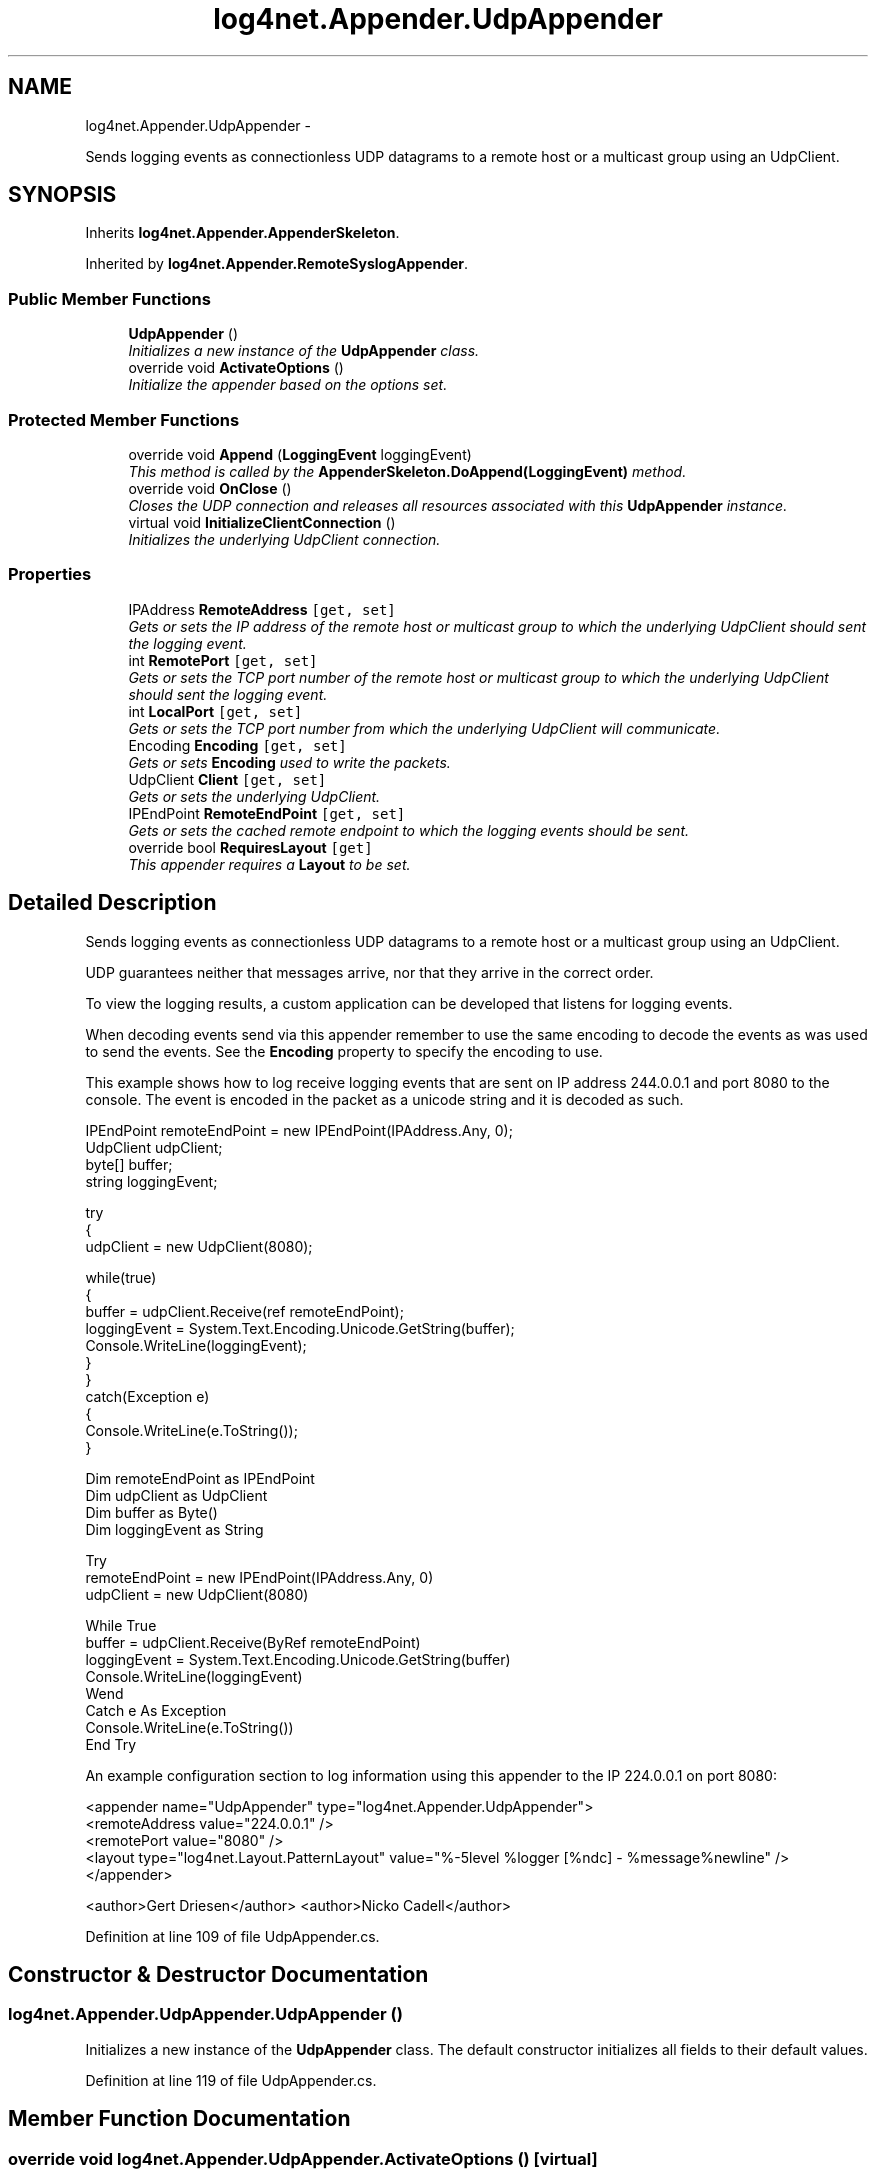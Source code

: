 .TH "log4net.Appender.UdpAppender" 3 "Fri Jul 5 2013" "Version 1.0" "HSA.InfoSys" \" -*- nroff -*-
.ad l
.nh
.SH NAME
log4net.Appender.UdpAppender \- 
.PP
Sends logging events as connectionless UDP datagrams to a remote host or a multicast group using an UdpClient\&.  

.SH SYNOPSIS
.br
.PP
.PP
Inherits \fBlog4net\&.Appender\&.AppenderSkeleton\fP\&.
.PP
Inherited by \fBlog4net\&.Appender\&.RemoteSyslogAppender\fP\&.
.SS "Public Member Functions"

.in +1c
.ti -1c
.RI "\fBUdpAppender\fP ()"
.br
.RI "\fIInitializes a new instance of the \fBUdpAppender\fP class\&. \fP"
.ti -1c
.RI "override void \fBActivateOptions\fP ()"
.br
.RI "\fIInitialize the appender based on the options set\&. \fP"
.in -1c
.SS "Protected Member Functions"

.in +1c
.ti -1c
.RI "override void \fBAppend\fP (\fBLoggingEvent\fP loggingEvent)"
.br
.RI "\fIThis method is called by the \fBAppenderSkeleton\&.DoAppend(LoggingEvent)\fP method\&. \fP"
.ti -1c
.RI "override void \fBOnClose\fP ()"
.br
.RI "\fICloses the UDP connection and releases all resources associated with this \fBUdpAppender\fP instance\&. \fP"
.ti -1c
.RI "virtual void \fBInitializeClientConnection\fP ()"
.br
.RI "\fIInitializes the underlying UdpClient connection\&. \fP"
.in -1c
.SS "Properties"

.in +1c
.ti -1c
.RI "IPAddress \fBRemoteAddress\fP\fC [get, set]\fP"
.br
.RI "\fIGets or sets the IP address of the remote host or multicast group to which the underlying UdpClient should sent the logging event\&. \fP"
.ti -1c
.RI "int \fBRemotePort\fP\fC [get, set]\fP"
.br
.RI "\fIGets or sets the TCP port number of the remote host or multicast group to which the underlying UdpClient should sent the logging event\&. \fP"
.ti -1c
.RI "int \fBLocalPort\fP\fC [get, set]\fP"
.br
.RI "\fIGets or sets the TCP port number from which the underlying UdpClient will communicate\&. \fP"
.ti -1c
.RI "Encoding \fBEncoding\fP\fC [get, set]\fP"
.br
.RI "\fIGets or sets \fBEncoding\fP used to write the packets\&. \fP"
.ti -1c
.RI "UdpClient \fBClient\fP\fC [get, set]\fP"
.br
.RI "\fIGets or sets the underlying UdpClient\&. \fP"
.ti -1c
.RI "IPEndPoint \fBRemoteEndPoint\fP\fC [get, set]\fP"
.br
.RI "\fIGets or sets the cached remote endpoint to which the logging events should be sent\&. \fP"
.ti -1c
.RI "override bool \fBRequiresLayout\fP\fC [get]\fP"
.br
.RI "\fIThis appender requires a \fBLayout\fP to be set\&. \fP"
.in -1c
.SH "Detailed Description"
.PP 
Sends logging events as connectionless UDP datagrams to a remote host or a multicast group using an UdpClient\&. 

UDP guarantees neither that messages arrive, nor that they arrive in the correct order\&. 
.PP
To view the logging results, a custom application can be developed that listens for logging events\&. 
.PP
When decoding events send via this appender remember to use the same encoding to decode the events as was used to send the events\&. See the \fBEncoding\fP property to specify the encoding to use\&. 
.PP
This example shows how to log receive logging events that are sent on IP address 244\&.0\&.0\&.1 and port 8080 to the console\&. The event is encoded in the packet as a unicode string and it is decoded as such\&. 
.PP
.nf
IPEndPoint remoteEndPoint = new IPEndPoint(IPAddress\&.Any, 0);
UdpClient udpClient;
byte[] buffer;
string loggingEvent;

try 
{
    udpClient = new UdpClient(8080);

    while(true) 
    {
        buffer = udpClient\&.Receive(ref remoteEndPoint);
        loggingEvent = System\&.Text\&.Encoding\&.Unicode\&.GetString(buffer);
        Console\&.WriteLine(loggingEvent);
    }
} 
catch(Exception e) 
{
    Console\&.WriteLine(e\&.ToString());
}

.fi
.PP
 
.PP
.nf
Dim remoteEndPoint as IPEndPoint
Dim udpClient as UdpClient
Dim buffer as Byte()
Dim loggingEvent as String

Try 
    remoteEndPoint = new IPEndPoint(IPAddress\&.Any, 0)
    udpClient = new UdpClient(8080)

    While True
        buffer = udpClient\&.Receive(ByRef remoteEndPoint)
        loggingEvent = System\&.Text\&.Encoding\&.Unicode\&.GetString(buffer)
        Console\&.WriteLine(loggingEvent)
    Wend
Catch e As Exception
    Console\&.WriteLine(e\&.ToString())
End Try

.fi
.PP
 
.PP
An example configuration section to log information using this appender to the IP 224\&.0\&.0\&.1 on port 8080: 
.PP
.PP
.nf
<appender name="UdpAppender" type="log4net\&.Appender\&.UdpAppender">
    <remoteAddress value="224\&.0\&.0\&.1" />
    <remotePort value="8080" />
    <layout type="log4net\&.Layout\&.PatternLayout" value="%-5level %logger [%ndc] - %message%newline" />
</appender>
.fi
.PP
 
.PP
<author>Gert Driesen</author> <author>Nicko Cadell</author> 
.PP
Definition at line 109 of file UdpAppender\&.cs\&.
.SH "Constructor & Destructor Documentation"
.PP 
.SS "log4net\&.Appender\&.UdpAppender\&.UdpAppender ()"

.PP
Initializes a new instance of the \fBUdpAppender\fP class\&. The default constructor initializes all fields to their default values\&. 
.PP
Definition at line 119 of file UdpAppender\&.cs\&.
.SH "Member Function Documentation"
.PP 
.SS "override void log4net\&.Appender\&.UdpAppender\&.ActivateOptions ()\fC [virtual]\fP"

.PP
Initialize the appender based on the options set\&. This is part of the IOptionHandler delayed object activation scheme\&. The \fBActivateOptions\fP method must be called on this object after the configuration properties have been set\&. Until \fBActivateOptions\fP is called this object is in an undefined state and must not be used\&. 
.PP
If any of the configuration properties are modified then \fBActivateOptions\fP must be called again\&. 
.PP
The appender will be ignored if no \fBRemoteAddress\fP was specified or an invalid remote or local TCP port number was specified\&. 
.PP
\fBExceptions:\fP
.RS 4
\fIArgumentNullException\fP The required property \fBRemoteAddress\fP was not specified\&.
.br
\fIArgumentOutOfRangeException\fP The TCP port number assigned to \fBLocalPort\fP or \fBRemotePort\fP is less than IPEndPoint\&.MinPort or greater than IPEndPoint\&.MaxPort\&.
.RE
.PP

.PP
Reimplemented from \fBlog4net\&.Appender\&.AppenderSkeleton\fP\&.
.PP
Definition at line 354 of file UdpAppender\&.cs\&.
.SS "override void log4net\&.Appender\&.UdpAppender\&.Append (\fBLoggingEvent\fPloggingEvent)\fC [protected]\fP, \fC [virtual]\fP"

.PP
This method is called by the \fBAppenderSkeleton\&.DoAppend(LoggingEvent)\fP method\&. 
.PP
\fBParameters:\fP
.RS 4
\fIloggingEvent\fP The event to log\&.
.RE
.PP
.PP
Sends the event using an UDP datagram\&. 
.PP
Exceptions are passed to the \fBAppenderSkeleton\&.ErrorHandler\fP\&. 
.PP
Implements \fBlog4net\&.Appender\&.AppenderSkeleton\fP\&.
.PP
Definition at line 401 of file UdpAppender\&.cs\&.
.SS "virtual void log4net\&.Appender\&.UdpAppender\&.InitializeClientConnection ()\fC [protected]\fP, \fC [virtual]\fP"

.PP
Initializes the underlying UdpClient connection\&. The underlying UdpClient is initialized and binds to the port number from which you intend to communicate\&. 
.PP
Exceptions are passed to the \fBAppenderSkeleton\&.ErrorHandler\fP\&. 
.PP
Definition at line 471 of file UdpAppender\&.cs\&.
.SS "override void log4net\&.Appender\&.UdpAppender\&.OnClose ()\fC [protected]\fP, \fC [virtual]\fP"

.PP
Closes the UDP connection and releases all resources associated with this \fBUdpAppender\fP instance\&. Disables the underlying UdpClient and releases all managed and unmanaged resources associated with the \fBUdpAppender\fP\&. 
.PP
Reimplemented from \fBlog4net\&.Appender\&.AppenderSkeleton\fP\&.
.PP
Definition at line 444 of file UdpAppender\&.cs\&.
.SH "Property Documentation"
.PP 
.SS "UdpClient log4net\&.Appender\&.UdpAppender\&.Client\fC [get]\fP, \fC [set]\fP, \fC [protected]\fP"

.PP
Gets or sets the underlying UdpClient\&. The underlying UdpClient\&. 
.PP
\fBUdpAppender\fP creates a UdpClient to send logging events over a network\&. Classes deriving from \fBUdpAppender\fP can use this property to get or set this UdpClient\&. Use the underlying UdpClient returned from \fBClient\fP if you require access beyond that which \fBUdpAppender\fP provides\&. 
.PP
Definition at line 306 of file UdpAppender\&.cs\&.
.SS "Encoding log4net\&.Appender\&.UdpAppender\&.Encoding\fC [get]\fP, \fC [set]\fP"

.PP
Gets or sets \fBEncoding\fP used to write the packets\&. The \fBEncoding\fP used to write the packets\&. 
.PP
The \fBEncoding\fP used to write the packets\&. 
.PP
Definition at line 283 of file UdpAppender\&.cs\&.
.SS "int log4net\&.Appender\&.UdpAppender\&.LocalPort\fC [get]\fP, \fC [set]\fP"

.PP
Gets or sets the TCP port number from which the underlying UdpClient will communicate\&. An integer value in the range IPEndPoint\&.MinPort to IPEndPoint\&.MaxPort indicating the TCP port number from which the underlying UdpClient will communicate\&. 
.PP
The underlying UdpClient will bind to this port for sending messages\&. 
.PP
Setting the value to 0 (the default) will cause the udp client not to bind to a local port\&. 
.PP
\fBExceptions:\fP
.RS 4
\fIArgumentOutOfRangeException\fP The value specified is less than IPEndPoint\&.MinPort or greater than IPEndPoint\&.MaxPort\&.
.RE
.PP

.PP
Definition at line 252 of file UdpAppender\&.cs\&.
.SS "IPAddress log4net\&.Appender\&.UdpAppender\&.RemoteAddress\fC [get]\fP, \fC [set]\fP"

.PP
Gets or sets the IP address of the remote host or multicast group to which the underlying UdpClient should sent the logging event\&. The IP address of the remote host or multicast group to which the logging event will be sent\&. 
.PP
Multicast addresses are identified by IP class \fBD\fP addresses (in the range 224\&.0\&.0\&.0 to 239\&.255\&.255\&.255)\&. Multicast packets can pass across different networks through routers, so it is possible to use multicasts in an Internet scenario as long as your network provider supports multicasting\&. 
.PP
Hosts that want to receive particular multicast messages must register their interest by joining the multicast group\&. Multicast messages are not sent to networks where no host has joined the multicast group\&. Class \fBD\fP IP addresses are used for multicast groups, to differentiate them from normal host addresses, allowing nodes to easily detect if a message is of interest\&. 
.PP
Static multicast addresses that are needed globally are assigned by IANA\&. A few examples are listed in the table below: 
.PP
IP Address Description  224\&.0\&.0\&.1 Sends a message to all system on the subnet\&. 
.PP
224\&.0\&.0\&.2  
.PP
Sends a message to all routers on the subnet\&. 
.PP
224\&.0\&.0\&.12  
.PP
The DHCP server answers messages on the IP address 224\&.0\&.0\&.12, but only on a subnet\&. 
.PP
A complete list of actually reserved multicast addresses and their owners in the ranges defined by RFC 3171 can be found at the \fCIANA web site\fP\&. 
.PP
The address range 239\&.0\&.0\&.0 to 239\&.255\&.255\&.255 is reserved for administrative scope-relative addresses\&. These addresses can be reused with other local groups\&. Routers are typically configured with filters to prevent multicast traffic in this range from flowing outside of the local network\&. 
.PP
Definition at line 195 of file UdpAppender\&.cs\&.
.SS "IPEndPoint log4net\&.Appender\&.UdpAppender\&.RemoteEndPoint\fC [get]\fP, \fC [set]\fP, \fC [protected]\fP"

.PP
Gets or sets the cached remote endpoint to which the logging events should be sent\&. The cached remote endpoint to which the logging events will be sent\&. 
.PP
The \fBActivateOptions\fP method will initialize the remote endpoint with the values of the \fBRemoteAddress\fP and \fBRemotePort\fP properties\&. 
.PP
Definition at line 323 of file UdpAppender\&.cs\&.
.SS "int log4net\&.Appender\&.UdpAppender\&.RemotePort\fC [get]\fP, \fC [set]\fP"

.PP
Gets or sets the TCP port number of the remote host or multicast group to which the underlying UdpClient should sent the logging event\&. An integer value in the range IPEndPoint\&.MinPort to IPEndPoint\&.MaxPort indicating the TCP port number of the remote host or multicast group to which the logging event will be sent\&. 
.PP
The underlying UdpClient will send messages to this TCP port number on the remote host or multicast group\&. 
.PP
\fBExceptions:\fP
.RS 4
\fIArgumentOutOfRangeException\fP The value specified is less than IPEndPoint\&.MinPort or greater than IPEndPoint\&.MaxPort\&.
.RE
.PP

.PP
Definition at line 215 of file UdpAppender\&.cs\&.
.SS "override bool log4net\&.Appender\&.UdpAppender\&.RequiresLayout\fC [get]\fP, \fC [protected]\fP"

.PP
This appender requires a \fBLayout\fP to be set\&. \fCtrue\fP
.PP
This appender requires a \fBLayout\fP to be set\&. 
.PP
Definition at line 430 of file UdpAppender\&.cs\&.

.SH "Author"
.PP 
Generated automatically by Doxygen for HSA\&.InfoSys from the source code\&.
